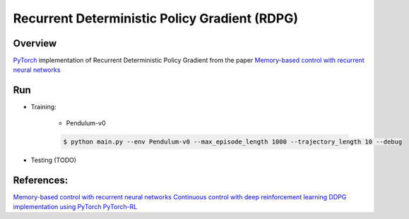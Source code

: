 ======
Recurrent Deterministic Policy Gradient (RDPG)
======

Overview
======
`PyTorch <https://github.com/pytorch/pytorch>`_ implementation of Recurrent Deterministic Policy Gradient from the paper `Memory-based control with recurrent neural networks <https://arxiv.org/abs/1512.04455>`_ 

Run
======
* Training:

	* Pendulum-v0

	.. code-block:: console

	    $ python main.py --env Pendulum-v0 --max_episode_length 1000 --trajectory_length 10 --debug


* Testing (TODO)

References: 
======
`Memory-based control with recurrent neural networks <https://arxiv.org/abs/1512.04455>`_
`Continuous control with deep reinforcement learning <https://arxiv.org/abs/1509.02971>`_
`DDPG implementation using PyTorch <https://github.com/ghliu/pytorch-ddpg>`_
`PyTorch-RL <https://github.com/jingweiz/pytorch-rl>`_

